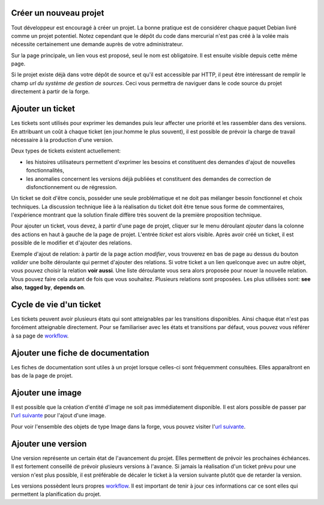 .. -*- coding: utf-8 -*-

Créer un nouveau projet
-----------------------

Tout développeur est encouragé à créer un projet. La bonne pratique est de considérer chaque paquet Debian livré comme un projet potentiel. Notez cependant que le dépôt du code dans mercurial n'est pas créé à la volée mais nécessite certainement une demande auprès de votre administrateur.

Sur la page principale, un lien vous est proposé, seul le nom est obligatoire. Il est ensuite visible depuis cette même page.

Si le projet existe déjà dans votre dépôt de source et qu'il est accessible par HTTP, il peut être intéressant de remplir le champ `url du système de gestion de sources`. Ceci vous permettra de naviguer dans le code source du projet directement à partir de la forge.

Ajouter un ticket
-----------------

Les tickets sont utilisés pour exprimer les demandes puis leur affecter une priorité et les rassembler dans des versions. En attribuant un coût à chaque ticket (en jour.homme le plus souvent), il est possible de prévoir la charge de travail nécessaire à la production d'une version.

Deux types de tickets existent actuellement:

- les histoires utilisateurs permettent d'exprimer les besoins et constituent des demandes d'ajout de nouvelles fonctionnalités,
- les anomalies concernent les versions déjà publiées et constituent des demandes de correction de disfonctionnement ou de régression.

Un ticket se doit d'être concis, posséder une seule problématique et ne doit pas mélanger besoin fonctionnel et choix techniques. La discussion technique liée à la réalisation du ticket doit être tenue sous forme de commentaires, l'expérience montrant que la solution finale diffère très souvent de la première proposition technique.

Pour ajouter un ticket, vous devez, à partir d'une page de projet, cliquer sur le menu déroulant `ajouter` dans la colonne des actions en haut à gauche de la page de projet. L'entrée `ticket` est alors visible. Après avoir créé un ticket, il est possible de le modifier et d'ajouter des relations.

Exemple d'ajout de relation: à partir de la page action `modifier`, vous trouverez en bas de page au dessus du bouton `valider` une boîte déroulante qui permet d'ajouter des relations. Si votre ticket a un lien quelconque avec un autre objet, vous pouvez choisir la relation **voir aussi**. Une liste déroulante vous sera alors proposée pour nouer la nouvelle relation. Vous pouvez faire cela autant de fois que vous souhaitez. Plusieurs relations sont proposées. Les plus utilisées sont: **see also**, **tagged by**, **depends on**. 

Cycle de vie d'un ticket
---------------------------

Les tickets peuvent avoir plusieurs états qui sont atteignables par les transitions disponibles. Ainsi chaque état n'est pas forcément atteignable directement. Pour se familiariser avec les états et transitions par défaut, vous pouvez vous référer à sa page de workflow_.

.. _`workflow`: cwetype/Ticket?tab=cwetype-workflow

Ajouter une fiche de documentation
------------------------------------

Les fiches de documentation sont utiles à un projet lorsque celles-ci sont fréquemment consultées. Elles apparaîtront en bas de la page de projet.


Ajouter une image
--------------------

Il est possible que la création d'entité d'image ne soit pas immédiatement disponible. Il est alors possible de passer par l'`url suivante`__ pour l'ajout d'une image.

__ add/Image

Pour voir l'ensemble des objets de type Image dans la forge, vous pouvez visiter l'`url suivante`__.

__ image

Ajouter une version
-------------------

Une version représente un certain état de l'avancement du projet. Elles permettent de prévoir les prochaines échéances. Il est fortement conseillé de prévoir plusieurs versions à l'avance. Si jamais la réalisation d'un ticket prévu pour une version n'est plus possible, il est préférable de décaler le ticket à la version suivante plutôt que de retarder la version.

Les versions possèdent leurs propres workflow__. Il est important de tenir à jour ces informations car ce sont elles qui permettent la planification du projet.

__  cwetype/Version?tab=cwetype-workflow


